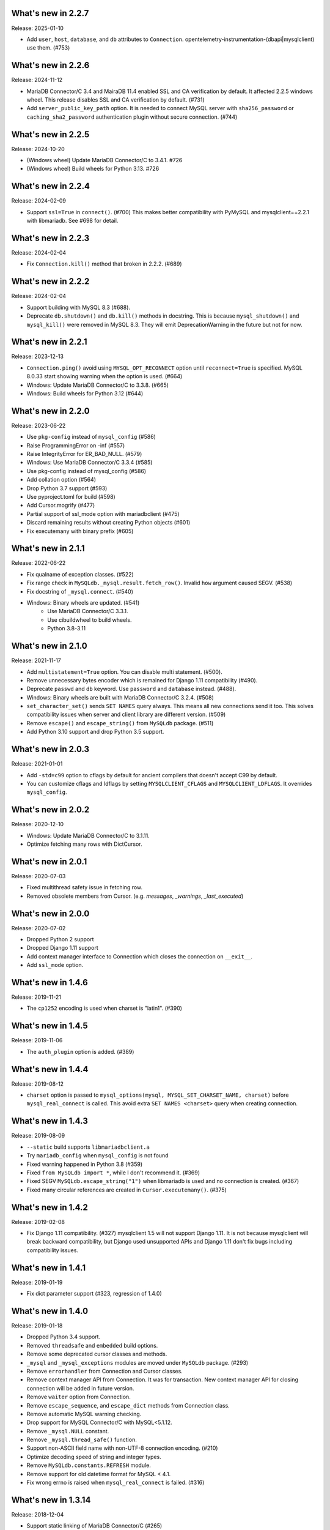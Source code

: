 ======================
 What's new in 2.2.7
======================

Release: 2025-01-10

* Add ``user``, ``host``, ``database``, and ``db`` attributes to ``Connection``.
  opentelemetry-instrumentation-(dbapi|mysqlclient) use them. (#753)

======================
 What's new in 2.2.6
======================

Release: 2024-11-12

* MariaDB Connector/C 3.4 and MairaDB 11.4 enabled SSL and CA verification by default.
  It affected 2.2.5 windows wheel. This release disables SSL and CA verification by default. (#731)

* Add ``server_public_key_path`` option. It is needed to connect MySQL server with
  ``sha256_password`` or ``caching_sha2_password`` authentication plugin without
  secure connection. (#744)

======================
 What's new in 2.2.5
======================

Release: 2024-10-20

* (Windows wheel) Update MariaDB Connector/C to 3.4.1. #726
* (Windows wheel) Build wheels for Python 3.13. #726

======================
 What's new in 2.2.4
======================

Release: 2024-02-09

* Support ``ssl=True`` in ``connect()``. (#700)
  This makes better compatibility with PyMySQL and mysqlclient==2.2.1
  with libmariadb. See #698 for detail.


======================
 What's new in 2.2.3
======================

Release: 2024-02-04

* Fix ``Connection.kill()`` method that broken in 2.2.2. (#689)


======================
 What's new in 2.2.2
======================

Release: 2024-02-04

* Support building with MySQL 8.3 (#688).
* Deprecate ``db.shutdown()`` and ``db.kill()`` methods in docstring.
  This is because ``mysql_shutdown()`` and ``mysql_kill()`` were removed in MySQL 8.3.
  They will emit DeprecationWarning in the future but not for now.


======================
 What's new in 2.2.1
======================

Release: 2023-12-13

* ``Connection.ping()`` avoid using ``MYSQL_OPT_RECONNECT`` option until
  ``reconnect=True`` is specified. MySQL 8.0.33 start showing warning
  when the option is used. (#664)
* Windows: Update MariaDB Connector/C to 3.3.8. (#665)
* Windows: Build wheels for Python 3.12 (#644)


======================
 What's new in 2.2.0
======================

Release: 2023-06-22

* Use ``pkg-config`` instead of ``mysql_config`` (#586)
* Raise ProgrammingError on -inf (#557)
* Raise IntegrityError for ER_BAD_NULL. (#579)
* Windows: Use MariaDB Connector/C 3.3.4 (#585)
* Use pkg-config instead of mysql_config (#586)
* Add collation option (#564)
* Drop Python 3.7 support (#593)
* Use pyproject.toml for build (#598)
* Add Cursor.mogrify (#477)
* Partial support of ssl_mode option with mariadbclient (#475)
* Discard remaining results without creating Python objects (#601)
* Fix executemany with binary prefix (#605)

======================
 What's new in 2.1.1
======================

Release: 2022-06-22

* Fix qualname of exception classes. (#522)
* Fix range check in ``MySQLdb._mysql.result.fetch_row()``. Invalid ``how`` argument caused SEGV. (#538)
* Fix docstring of ``_mysql.connect``. (#540)
* Windows: Binary wheels are updated. (#541)
   * Use MariaDB Connector/C 3.3.1.
   * Use cibuildwheel to build wheels.
   * Python 3.8-3.11

======================
 What's new in 2.1.0
======================

Release: 2021-11-17

* Add ``multistatement=True`` option. You can disable multi statement. (#500).
* Remove unnecessary bytes encoder which is remained for Django 1.11
  compatibility (#490).
* Deprecate ``passwd`` and ``db`` keyword. Use ``password`` and ``database``
  instead. (#488).
* Windows: Binary wheels are built with MariaDB Connector/C 3.2.4. (#508)
* ``set_character_set()`` sends ``SET NAMES`` query always. This means
  all new connections send it too. This solves compatibility issues
  when server and client library are different version. (#509)
* Remove ``escape()`` and ``escape_string()`` from ``MySQLdb`` package.
  (#511)
* Add Python 3.10 support and drop Python 3.5 support.

======================
 What's new in 2.0.3
======================

Release: 2021-01-01

* Add ``-std=c99`` option to cflags by default for ancient compilers that doesn't
  accept C99 by default.
* You can customize cflags and ldflags by setting ``MYSQLCLIENT_CFLAGS`` and
  ``MYSQLCLIENT_LDFLAGS``. It overrides ``mysql_config``.

======================
 What's new in 2.0.2
======================

Release: 2020-12-10

* Windows: Update MariaDB Connector/C to 3.1.11.
* Optimize fetching many rows with DictCursor.

======================
 What's new in 2.0.1
======================

Release: 2020-07-03

* Fixed multithread safety issue in fetching row.
* Removed obsolete members from Cursor. (e.g. `messages`, `_warnings`, `_last_executed`)

======================
 What's new in 2.0.0
======================

Release: 2020-07-02

* Dropped Python 2 support
* Dropped Django 1.11 support
* Add context manager interface to Connection which closes the connection on ``__exit__``.
* Add ``ssl_mode`` option.


======================
 What's new in 1.4.6
======================

Release: 2019-11-21

* The ``cp1252`` encoding is used when charset is "latin1". (#390)

======================
 What's new in 1.4.5
======================

Release: 2019-11-06

* The ``auth_plugin`` option is added. (#389)


======================
 What's new in 1.4.4
======================

Release: 2019-08-12

* ``charset`` option is passed to ``mysql_options(mysql, MYSQL_SET_CHARSET_NAME, charset)``
  before ``mysql_real_connect`` is called.
  This avoid extra ``SET NAMES <charset>`` query when creating connection.


======================
 What's new in 1.4.3
======================

Release: 2019-08-09

* ``--static`` build supports ``libmariadbclient.a``
* Try ``mariadb_config`` when ``mysql_config`` is not found
* Fixed warning happened in Python 3.8 (#359)
* Fixed ``from MySQLdb import *``, while I don't recommend it. (#369)
* Fixed SEGV ``MySQLdb.escape_string("1")`` when libmariadb is used and
  no connection is created. (#367)
* Fixed many circular references are created in ``Cursor.executemany()``. (#375)


======================
 What's new in 1.4.2
======================

Release: 2019-02-08

* Fix Django 1.11 compatibility. (#327)
  mysqlclient 1.5 will not support Django 1.11.  It is not because
  mysqlclient will break backward compatibility, but Django used
  unsupported APIs and Django 1.11 don't fix bugs including
  compatibility issues.

======================
 What's new in 1.4.1
======================

Release: 2019-01-19

* Fix dict parameter support (#323, regression of 1.4.0)

======================
 What's new in 1.4.0
======================

Release: 2019-01-18

* Dropped Python 3.4 support.

* Removed ``threadsafe`` and ``embedded`` build options.

* Remove some deprecated cursor classes and methods.

* ``_mysql`` and ``_mysql_exceptions`` modules are moved under
  ``MySQLdb`` package. (#293)

* Remove ``errorhandler`` from Connection and Cursor classes.

* Remove context manager API from Connection.  It was for transaction.
  New context manager API for closing connection will be added in future version.

* Remove ``waiter`` option from Connection.

* Remove ``escape_sequence``, and ``escape_dict`` methods from Connection class.

* Remove automatic MySQL warning checking.

* Drop support for MySQL Connector/C with MySQL<5.1.12.

* Remove ``_mysql.NULL`` constant.

* Remove ``_mysql.thread_safe()`` function.

* Support non-ASCII field name with non-UTF-8 connection encoding. (#210)

* Optimize decoding speed of string and integer types.

* Remove ``MySQLdb.constants.REFRESH`` module.

* Remove support for old datetime format for MySQL < 4.1.

* Fix wrong errno is raised when ``mysql_real_connect`` is failed. (#316)


======================
 What's new in 1.3.14
======================

Release: 2018-12-04

* Support static linking of MariaDB Connector/C (#265)

* Better converter for Decimal and Float (#267, #268, #273, #286)

* Add ``Connection._get_native_connection`` for XTA project (#269)

* Fix SEGV on MariaDB Connector/C when some methods of ``Connection``
  objects are called after ``Connection.close()`` is called. (#270, #272, #276)
  See https://jira.mariadb.org/browse/CONC-289

* Fix ``Connection.client_flag`` (#266)

* Fix SSCursor may raise same exception twice (#282)

  * This removed ``Cursor._last_executed`` which was duplicate of ``Cursor._executed``.
    Both members are private.  So this type of changes are not documented in changelog
    generally.  But Django used the private member for ``last_executed_query`` implementation.
    If you use the method the method directly or indirectly, this version will break
    your application.  See https://code.djangoproject.com/ticket/30013

* ``waiter`` option is now deprecated. (#285)

* Fixed SSL support is not detected when built with MySQL < 5.1 (#291)


======================
 What's new in 1.3.13
======================

Support build with MySQL 8

Fix decoding tiny/medium/long blobs (#215)

Remove broken row_seek() and row_tell() APIs (#220)

Reduce callproc roundtrip time (#223)


======================
 What's new in 1.3.12
======================

Fix tuple argument again (#201)

InterfaceError is raised when Connection.query() is called for closed connection (#202)

======================
 What's new in 1.3.11
======================

Support MariaDB 10.2 client library (#197, #177, #200)

Add NEWDECIMAL to the NUMBER DBAPISet (#167)

Allow bulk insert which no space around `VALUES` (#179)

Fix leak of `connection->converter`. (#182)

Support error `numbers > CR_MAX_ERROR` (#188)

Fix tuple argument support (#145)


======================
 What's new in 1.3.10
======================

Added `binary_prefix` option (disabled by default) to support
`_binary` prefix again. (#134)

Fix SEGV of `_mysql.result()` when argument's type is unexpected. (#138)

Deprecate context interface of Connection object. (#149)

Don't use workaround of `bytes.decode('ascii', 'surrogateescape')` on Python 3.6+. (#150)


=====================
 What's new in 1.3.9
=====================

Revert adding `_binary` prefix for bytes/bytearray parameter. It broke backward compatibility.

Fix Windows compile error on MSVC.


=====================
 What's new in 1.3.8
=====================

Update error constants (#113)

Use `_binary` prefix for bytes/bytearray parameters (#106)

Use mysql_real_escape_string_quote() if exists (#109)

Better Warning propagation (#101)

Fix conversion error when mysql_affected_rows returns -1

Fix Cursor.callproc may raise TypeError (#90, #91)

connect() supports the 'database' and 'password' keyword arguments.

Fix accessing dangling pointer when using ssl (#78)

Accept %% in Cursor.executemany (#83)

Fix warning that caused TypeError on Python 3 (#68)

=====================
 What's new in 1.3.7
=====================

Support link args other than '-L' and '-l' from mysql_config.

Missing value for column without default value cause IntegrityError.  (#33)

Support BIT type. (#38)

More tests for date and time columns. (#41)

Fix calling .execute() method for closed cursor cause TypeError. (#37)

Improve performance to parse date. (#43)

Support geometry types (#49)

Fix warning while multi statement cause ProgrammingError. (#48)


=====================
 What's new in 1.3.6
=====================

Fix escape_string() doesn't work.

Remove `Cursor.__del__` to fix uncollectable circular reference on Python 3.3.

Add context manager support to `Cursor`. It automatically closes cursor on `__exit__`.

.. code-block::

    with conn.cursor() as cur:
        cur.execute("SELECT 1+1")
        print(cur.fetchone())
    # cur is now closed


=====================
 What's new in 1.3.5
=====================

Fix TINYBLOB, MEDIUMBLOB and LONGBLOB are treated as string and decoded
to unicode or cause UnicodeError.

Fix aware datetime is formatted with timezone offset (e.g. "+0900").


=====================
 What's new in 1.3.4
=====================

* Remove compiler warnings.
* Fix compile error when using libmariadbclient.
* Fix GIL deadlock while dealloc.

=====================
 What's new in 1.3.3
=====================

* Fix exception reraising doesn't work.

=====================
 What's new in 1.3.2
=====================

* Add send_query() and read_query_result() method to low level connection.
* Add waiter option.


=====================
 What's new in 1.3.1
=====================

This is a first fork of MySQL-python.
Now named "mysqlclient"

* Support Python 3
* Add autocommit option
* Support microsecond in datetime field.


=====================
 What's new in 1.2.4
=====================

final
=====

No changes.


rc 1
====

Fixed a dangling reference to the old types module.


beta 5
======

Another internal fix for handling remapped character sets.

`_mysql.c` was broken for the case where read_timeout was *not* available. (Issue #6)

Documentation was converted to sphinx but there is a lot of cleanup left to do.


beta 4
======

Added support for the MySQL read_timeout option. Contributed by
Jean Schurger (jean@schurger.org).

Added a workaround so that the MySQL character set utf8mb4 works with Python; utf8 is substituted
on the Python side.


beta 3
======

Unified test database configuration, and set up CI testing with Travis.

Applied several patches from André Malo (ndparker@users.sf.net) which fix some issues
with exception handling and reference counting and TEXT/BLOB conversion.


beta 2
======

Reverted an accidental change in the exception format. (issue #1)

Reverted some raise statements so that they will continue to work with Python < 2.6


beta 1
======

A lot of work has been done towards Python 3 compatibility, and avoiding warnings with Python 2.7.
This includes import changes, converting dict.has_kay(k) to k in dict, updating some test suite methods, etc.

Due to the difficulties of supporting Python 3 and Python < 2.7, 1.2.4 will support Python 2.4 though 2.7.
1.3.0 will support Python 3 and Python 2.7 and 2.6.

MySQLdb-2.0 is instead going to become moist-1.0. See https://github.com/farcepest/moist

The Windows build has been simplified, and I plan to correct pre-built i386 packages built
against the python.org Python-2.7 package and MySQL Connector/C-6.0. Contact me if you
need ia64 packages.

The connection's cursorclass (if not default) was being lost on reconnect.

Newer versions of MySQL don't use OpenSSL and therefore don't have HAVE_SSL defined, but they do have
a different SSL library. Fixed this so SSL support would be enabled in this case.

The regex that looked for SQL INSERT statement and VALUES in cursor.executemany() was made case-insensitive
again.


=====================
 What's new in 1.2.3
=====================

ez_setup.py has been update to include various fixes that affect the build.

Better Python version and dependency detection as well as eliminate exception
warnings under Python 2.6.

Eliminated memory leaks related to Unicode and failed connections.

Corrected connection .escape() functionality.

Miscellaneous cleanups and and expanded testing suite to ensure ongoing release
quality.

=====================
 What's new in 1.2.2
=====================

The build system has been completely redone and should now build
on Windows without any patching; uses setuptools.

Added compatibility for Python 2.5, including support for with statement.

connection.ping() now takes an optional boolean argument which can
enable (or disable) automatic reconnection.

Support returning SET columns as Python sets was removed due to an
API bug in MySQL; corresponding test removed.

Added a test for single-character CHAR columns.

BLOB columns are now returned as Python strings instead of byte arrays.

BINARY character columns are always returned as Python strings, and not
unicode.

Fixed a bug introduced in 1.2.1 where the new SHOW WARNINGS support broke
SSCursor.

Only encode the query (convert to a string) when it is a unicode instance;
re-encoding encoded strings would break things.

Make a deep copy of conv when connecting, since it can be modified.

Added support for new VARCHAR and BIT column types.

DBAPISet objects were broken, but nobody noticed.


========================
 What's new in 1.2.1_p2
========================

There are some minor build fixes which probably only affect MySQL
older than 4.0.

If you had MySQL older than 4.1, the new charset and sql_mode
parameters didn't work right. In fact, it was impossible to create
a connection due to the charset problem.

If you are using MySQL-4.1 or newer, there is no practical difference
between 1.2.1 and 1.2.1_p2, and you don't need to upgrade.


=====================
 What's new in 1.2.1
=====================

Switched to Subversion. Was going to do this for 1.3, but a
SourceForge CVS outage has forced the issue.

Mapped a lot of new 4.1 and 5.0 error codes to Python exceptions

Added an API call for mysql_set_character_set(charset) (MySQL > 5.0.7)

Added an API call for mysql_get_character_set_info() (MySQL > 5.0.10)

Revamped the build system. Edit site.cfg if necessary (probably not
in most cases)

Python-2.3 is now the minimum version.

Dropped support for mx.Datetime and stringtimes; always uses Python
datetime module now.

Improved unit tests

New connect() options:
* charset: sets character set, implies use_unicode
* sql_mode: sets SQL mode (i.e. ANSI, etc.; see MySQL docs)

When using MySQL-4.1 or newer, enables MULTI_STATEMENTS

When using MySQL-5.0 or newer, enables MULTI_RESULTS

When using MySQL-4.1 or newer, more detailed warning messages
are produced

SET columns returned as Python Set types; you can pass a Set as
a parameter to cursor.execute().

Support for the new MySQL-5.0 DECIMAL implementation

Support for Python Decimal type

Some use of weak references internally. Cursors no longer leak
if you don't close them. Connections still do, unfortunately.

ursor.fetchXXXDict() methods raise DeprecationWarning

cursor.begin() is making a brief reappearence.

cursor.callproc() now works, with some limitations.
